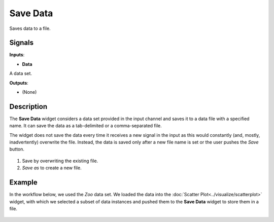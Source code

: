 Save Data
=========

.. figure:: icons/save.png

Saves data to a file.

Signals
-------

**Inputs**:

-  **Data**

A data set.

**Outputs**:

-  (None)

Description
-----------

The **Save Data** widget considers a data set provided in the input channel
and saves it to a data file with a specified name. It can save the
data as a tab-delimited or a comma-separated file.

The widget does not save the data every time it receives a new signal in
the input as this would constantly (and, mostly, inadvertently)
overwrite the file. Instead, the data is saved only after a new file
name is set or the user pushes the *Save* button.

.. figure:: images/Save-stamped.png

1. Save by overwriting the existing file.
2. *Save as* to create a new file. 

Example
-------

In the workflow below, we used the *Zoo* data set. We loaded the data into the :doc:`Scatter Plot<../visualize/scatterplot>` widget, with which
we selected a subset of data instances and pushed them to the
**Save Data** widget to store them in a file.

.. figure:: images/Save-Workflow.png
